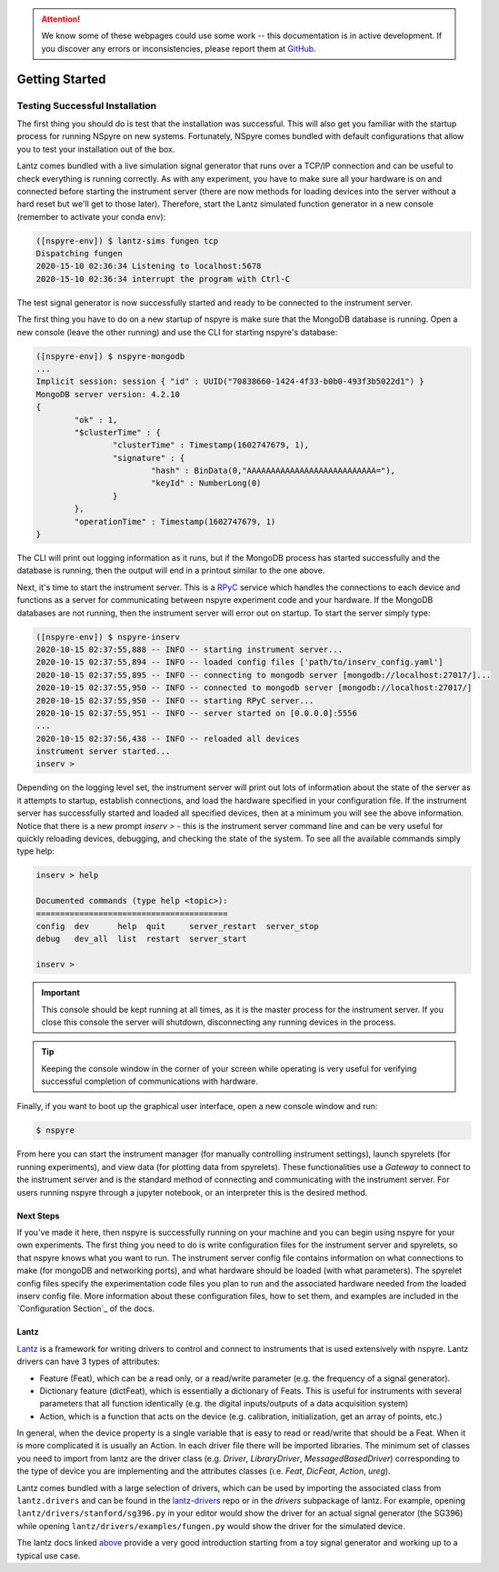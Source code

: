 .. attention::
   
   We know some of these webpages could use some work -- this documentation is in active development. If you discover any errors or inconsistencies, please report them at `GitHub <https://github.com/nspyre-org/nspyre/issues>`_.

###############
Getting Started
###############

Testing Successful Installation
===============================

The first thing you should do is test that the installation was successful. This will also get you familiar with the startup process
for running NSpyre on new systems. Fortunately, NSpyre comes bundled with default configurations that allow you to test your
installation out of the box.

Lantz comes bundled with a live simulation signal generator that runs over a TCP/IP connection and can be useful to check
everything is running correctly. As with any experiment, you have to make sure all your hardware is on and connected before
starting the instrument server (there are now methods for loading devices into the server without a hard reset but we'll
get to those later). Therefore, start the Lantz simulated function generator in a new console (remember to activate your conda env):

.. code-block:: console

   ([nspyre-env]) $ lantz-sims fungen tcp
   Dispatching fungen
   2020-15-10 02:36:34 Listening to localhost:5678
   2020-15-10 02:36:34 interrupt the program with Ctrl-C

The test signal generator is now successfully started and ready to be connected to the instrument server.

The first thing you have to do on a new startup of nspyre is make sure that the MongoDB database is running. Open a new console (leave the other
running) and use the CLI for starting nspyre's database:

.. code-block:: console

   ([nspyre-env]) $ nspyre-mongodb
   ...
   Implicit session: session { "id" : UUID("70838660-1424-4f33-b0b0-493f3b5022d1") }
   MongoDB server version: 4.2.10
   {
	   "ok" : 1,
	   "$clusterTime" : {
		   "clusterTime" : Timestamp(1602747679, 1),
		   "signature" : {
			   "hash" : BinData(0,"AAAAAAAAAAAAAAAAAAAAAAAAAAA="),
			   "keyId" : NumberLong(0)
		   }
	   },
	   "operationTime" : Timestamp(1602747679, 1)
   }

The CLI will print out logging information as it runs, but if the MongoDB process has started successfully and the database
is running, then the output will end in a printout similar to the one above.

Next, it's time to start the instrument server. This is a `RPyC <https://rpyc.readthedocs.io/en/latest/index.html>`_ service which handles the connections to each device and functions
as a server for communicating between nspyre experiment code and your hardware. If the MongoDB databases are not running, then
the instrument server will error out on startup. To start the server simply type:

.. code-block:: console

   ([nspyre-env]) $ nspyre-inserv
   2020-10-15 02:37:55,888 -- INFO -- starting instrument server...
   2020-10-15 02:37:55,894 -- INFO -- loaded config files ['path/to/inserv_config.yaml']
   2020-10-15 02:37:55,895 -- INFO -- connecting to mongodb server [mongodb://localhost:27017/]...
   2020-10-15 02:37:55,950 -- INFO -- connected to mongodb server [mongodb://localhost:27017/]
   2020-10-15 02:37:55,950 -- INFO -- starting RPyC server...
   2020-10-15 02:37:55,951 -- INFO -- server started on [0.0.0.0]:5556
   ...
   2020-10-15 02:37:56,438 -- INFO -- reloaded all devices
   instrument server started...
   inserv >

Depending on the logging level set, the instrument server will print out lots of information about the state of the server
as it attempts to startup, establish connections, and load the hardware specified in your configuration file. If the
instrument server has successfully started and loaded all specified devices, then at a minimum you will see the above
information. Notice that there is a new prompt `inserv >` - this is the instrument server command line and can be very
useful for quickly reloading devices, debugging, and checking the state of the system. To see all the available commands simply
type help:

.. code-block:: console

   inserv > help

   Documented commands (type help <topic>):
   ========================================
   config  dev      help  quit     server_restart  server_stop
   debug   dev_all  list  restart  server_start

   inserv >

.. important::

   This console should be kept running at all times, as it is the master process for the instrument server. If you close this
   console the server will shutdown, disconnecting any running devices in the process.

.. tip::

   Keeping the console window in the corner of your screen while operating is very useful for verifying successful
   completion of communications with hardware.

Finally, if you want to boot up the graphical user interface, open a new console window and run:

.. code-block:: console

   $ nspyre

From here you can start the instrument manager (for manually controlling instrument settings), launch spyrelets (for running
experiments), and view data (for plotting data from spyrelets). These functionalities use a *Gateway* to connect to the instrument
server and is the standard method of connecting and communicating with the instrument server. For users running nspyre through
a jupyter notebook, or an interpreter this is the desired method.

Next Steps
----------

If you've made it here, then nspyre is successfully running on your machine and you can begin using nspyre for your
own experiments. The first thing you need to do is write configuration files for the instrument server and spyrelets, so
that nspyre knows what you want to run. The instrument server config file contains information on what connections to make (for
mongoDB and networking ports), and what hardware should be loaded (with what parameters). The spyrelet config files specify
the experimentation code files you plan to run and the associated hardware needed from the loaded inserv config file. More
information about these configuration files, how to set them, and examples are included in the `Configuration Section`_ of the
docs.

Lantz
-----

`Lantz <https://lantz.readthedocs.io/en/0.3/>`_ is a framework for writing drivers to control and connect to instruments
that is used extensively with nspyre. Lantz drivers can have 3 types of attributes:

* Feature (Feat), which can be a read only, or a read/write parameter (e.g. the frequency of a signal generator).
* Dictionary feature (dictFeat), which is essentially a dictionary of Feats. This is useful for instruments with several parameters
  that all function identically (e.g. the digital inputs/outputs of a data acquisition system)
* Action, which is a function that acts on the device (e.g. calibration, initialization, get an array of points, etc.)

In general, when the device property is a single variable that is easy to read or read/write that should be a Feat. When it
is more complicated it is usually an Action. In each driver file there will be imported libraries. The minimum set of classes you need
to import from lantz are the driver class (e.g. *Driver*, *LibraryDriver*, *MessagedBasedDriver*) corresponding to the type of device
you are implementing and the attributes classes (i.e. *Feat*, *DicFeat*, *Action*, *ureg*).

Lantz comes bundled with a large selection of drivers, which can be used by importing the associated class from ``lantz.drivers`` and
can be found in the `lantz-drivers <https://github.com/lantzproject/lantz-drivers/tree/master/lantz/drivers>`_ repo or in the
*drivers* subpackage of lantz. For example, opening ``lantz/drivers/stanford/sg396.py`` in your editor would show the driver for an
actual signal generator (the SG396) while opening ``lantz/drivers/examples/fungen.py`` would show the driver for the simulated device.

The lantz docs linked `above <https://lantz.readthedocs.io/en/0.3/>`_ provide a very good introduction starting from a toy signal
generator and working up to a typical use case.


